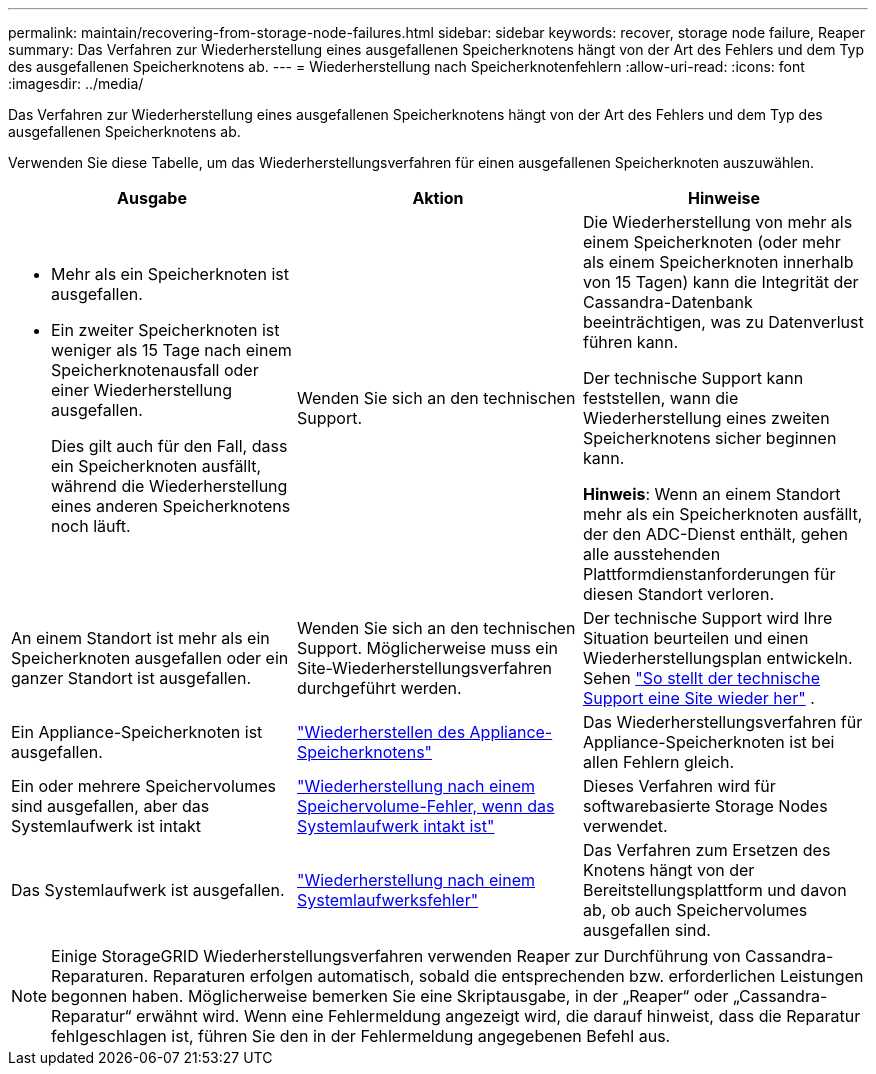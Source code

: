 ---
permalink: maintain/recovering-from-storage-node-failures.html 
sidebar: sidebar 
keywords: recover, storage node failure, Reaper 
summary: Das Verfahren zur Wiederherstellung eines ausgefallenen Speicherknotens hängt von der Art des Fehlers und dem Typ des ausgefallenen Speicherknotens ab. 
---
= Wiederherstellung nach Speicherknotenfehlern
:allow-uri-read: 
:icons: font
:imagesdir: ../media/


[role="lead"]
Das Verfahren zur Wiederherstellung eines ausgefallenen Speicherknotens hängt von der Art des Fehlers und dem Typ des ausgefallenen Speicherknotens ab.

Verwenden Sie diese Tabelle, um das Wiederherstellungsverfahren für einen ausgefallenen Speicherknoten auszuwählen.

[cols="1a,1a,1a"]
|===
| Ausgabe | Aktion | Hinweise 


 a| 
* Mehr als ein Speicherknoten ist ausgefallen.
* Ein zweiter Speicherknoten ist weniger als 15 Tage nach einem Speicherknotenausfall oder einer Wiederherstellung ausgefallen.
+
Dies gilt auch für den Fall, dass ein Speicherknoten ausfällt, während die Wiederherstellung eines anderen Speicherknotens noch läuft.


 a| 
Wenden Sie sich an den technischen Support.
 a| 
Die Wiederherstellung von mehr als einem Speicherknoten (oder mehr als einem Speicherknoten innerhalb von 15 Tagen) kann die Integrität der Cassandra-Datenbank beeinträchtigen, was zu Datenverlust führen kann.

Der technische Support kann feststellen, wann die Wiederherstellung eines zweiten Speicherknotens sicher beginnen kann.

*Hinweis*: Wenn an einem Standort mehr als ein Speicherknoten ausfällt, der den ADC-Dienst enthält, gehen alle ausstehenden Plattformdienstanforderungen für diesen Standort verloren.



 a| 
An einem Standort ist mehr als ein Speicherknoten ausgefallen oder ein ganzer Standort ist ausgefallen.
 a| 
Wenden Sie sich an den technischen Support. Möglicherweise muss ein Site-Wiederherstellungsverfahren durchgeführt werden.
 a| 
Der technische Support wird Ihre Situation beurteilen und einen Wiederherstellungsplan entwickeln. Sehen link:how-site-recovery-is-performed-by-technical-support.html["So stellt der technische Support eine Site wieder her"] .



 a| 
Ein Appliance-Speicherknoten ist ausgefallen.
 a| 
link:recovering-storagegrid-appliance-storage-node.html["Wiederherstellen des Appliance-Speicherknotens"]
 a| 
Das Wiederherstellungsverfahren für Appliance-Speicherknoten ist bei allen Fehlern gleich.



 a| 
Ein oder mehrere Speichervolumes sind ausgefallen, aber das Systemlaufwerk ist intakt
 a| 
link:recovering-from-storage-volume-failure-where-system-drive-is-intact.html["Wiederherstellung nach einem Speichervolume-Fehler, wenn das Systemlaufwerk intakt ist"]
 a| 
Dieses Verfahren wird für softwarebasierte Storage Nodes verwendet.



 a| 
Das Systemlaufwerk ist ausgefallen.
 a| 
link:reviewing-warnings-for-system-drive-recovery.html["Wiederherstellung nach einem Systemlaufwerksfehler"]
 a| 
Das Verfahren zum Ersetzen des Knotens hängt von der Bereitstellungsplattform und davon ab, ob auch Speichervolumes ausgefallen sind.

|===

NOTE: Einige StorageGRID Wiederherstellungsverfahren verwenden Reaper zur Durchführung von Cassandra-Reparaturen.  Reparaturen erfolgen automatisch, sobald die entsprechenden bzw. erforderlichen Leistungen begonnen haben.  Möglicherweise bemerken Sie eine Skriptausgabe, in der „Reaper“ oder „Cassandra-Reparatur“ erwähnt wird.  Wenn eine Fehlermeldung angezeigt wird, die darauf hinweist, dass die Reparatur fehlgeschlagen ist, führen Sie den in der Fehlermeldung angegebenen Befehl aus.
